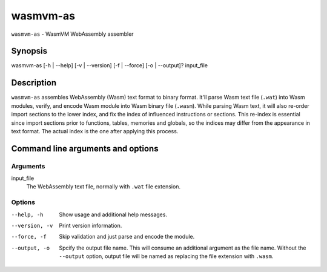 wasmvm-as
=========

``wasmvm-as`` - WasmVM WebAssembly assembler

Synopsis
--------

wasmvm-as [-h | --help] [-v | --version] [-f | --force] [-o | --output]? input_file

Description
-----------

``wasmvm-as`` assembles WebAssembly (Wasm) text format to binary format. It'll parse Wasm text file (``.wat``) into Wasm modules, verify, and encode Wasm module into Wasm binary file (``.wasm``).
While parsing Wasm text, it will also re-order import sections to the lower index, and fix the index of  influenced instructions or sections.
This re-index is essential since import sections prior to functions, tables, memories and globals, so the indices may differ from the appearance in text format. The actual index is the one after applying this process.

Command line arguments and options
----------------------------------

Arguments
^^^^^^^^^

input_file
    The WebAssembly text file, normally with ``.wat`` file extension.

Options
^^^^^^^

--help, -h
    Show usage and additional help messages.

--version, -v
    Print version information.

--force, -f
    Skip validation and just parse and encode the module.

--output, -o
    Spcify the output file name. This will consume an additional argument as the file name.
    Without the ``--output`` option, output file will be named as replacing the file extension with ``.wasm``.